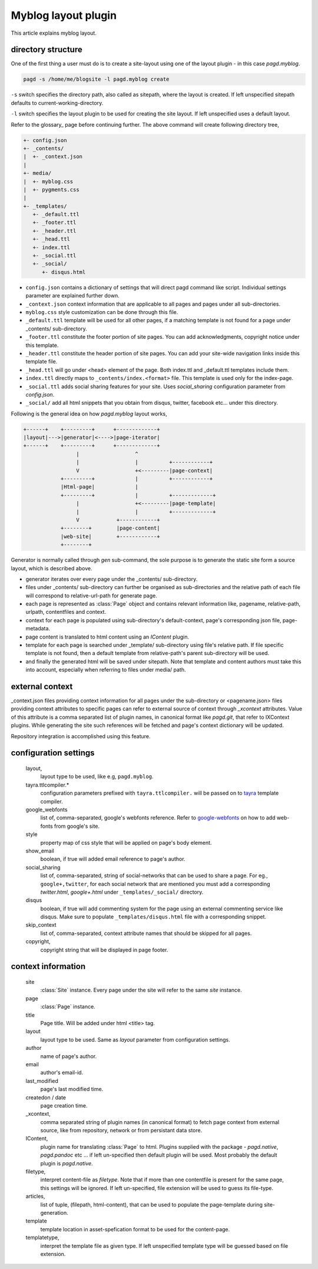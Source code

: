 Myblog layout plugin
===================

This article explains myblog layout.

directory structure
-------------------

One of the first thing a user must do is to create a site-layout using one of
the layout plugin - in this case `pagd.myblog`.

.. code-block:: bash

    pagd -s /home/me/blogsite -l pagd.myblog create

``-s`` switch specifies the directory path, also called as sitepath, where
the layout is created. If left unspecified sitepath defaults to
current-working-directory.

``-l`` switch specifies the layout plugin to be used for creating the site
layout. If left unspecified uses a default layout.

Refer to the glossary_ page before continuing further. The above command will
create following directory tree,

.. code-block:: text

    +- config.json
    +- _contents/
    |  +- _context.json
    |
    +- media/
    |  +- myblog.css
    |  +- pygments.css
    |
    +- _templates/
       +- _default.ttl
       +- _footer.ttl
       +- _header.ttl
       +- _head.ttl
       +- index.ttl
       +- _social.ttl
       +- _social/
          +- disqus.html


- ``config.json`` contains a dictionary of settings that will direct pagd
  command like script. Individual settings parameter are explained further
  down.

- ``_context.json`` context information that are applicable to all pages and
  pages under all sub-directories.

- ``myblog.css`` style customization can be done through this file.

- ``_default.ttl`` template will be used for all other pages, if a matching
  template is not found for a page under _contents/ sub-directory.

- ``_footer.ttl`` constitute the footer portion of site pages. You can add
  acknowledgments, copyright notice under this template.

- ``_header.ttl`` constitute the header portion of site pages. You can add your
  site-wide navigation links inside this template file.

- ``_head.ttl`` will go under <head> element of the page. Both index.ttl and
  _default.ttl templates include them.

- ``index.ttl`` directly maps to ``_contents/index.<format>`` file. This
  template is used only for the index-page.

- ``_social.ttl`` adds social sharing features for your site. Uses
  `social_sharing` configuration parameter from `config.json`.

- ``_social/`` add all html snippets that you obtain from disqus, twitter,
  facebook etc...  under this directory.

Following is the general idea on how `pagd.myblog` layout works,

.. code-block:: text

       +------+    +---------+      +-------------+
       |layout|--->|generator|<---->|page-iterator| 
       +------+    +---------+      +-------------+
                        |                  ^
                        |                  |          +------------+
                        V                  +<---------|page-context|
                   +---------+             |          +------------+
                   |Html-page|             |       
                   +---------+             |          +-------------+
                        |                  +<---------|page-template|
                        |                  |          +-------------+
                        V            +------------+
                   +--------+        |page-content|
                   |web-site|        +------------+
                   +--------+      


Generator is normally called through `gen` sub-command, the sole purpose is to
generate the static site form a source layout, which is described above.

- generator iterates over every page under the _contents/ sub-directory.
- files under _contents/ sub-directory can further be organised as
  sub-directories and the relative path of each file will correspond to
  relative-url-path for generate page.
- each page is represented as :class:`Page` object and contains relevant
  information like, pagename, relative-path, urlpath, contentfiles and
  context.
- context for each page is populated using sub-directory's default-context,
  page's corresponding json file, page-metadata.
- page content is translated to html content using an `IContent` plugin.
- template for each page is searched under _template/ sub-directory using
  file's relative path. If file specific template is not found, then a default
  template from relative-path's parent sub-directory will be used.
- and finally the generated html will be saved under sitepath. Note that
  template and content authors must take this into account, especially when
  referring to files under media/ path.
  
external context
----------------

_context.json files providing context information for all pages under the
sub-directory or <pagename.json> files providing context attributes
to specific pages can refer to external source of context through `_xcontext`
attributes. Value of this attribute is a comma separated list of plugin names,
in canonical format like `pagd.git`, that refer to IXContext plugins. While
generating the site such references will be fetched and page's context
dictionary will be updated.

Repository integration is accomplished using this feature.

configuration settings
----------------------
  
  layout,
    layout type to be used, like e.g, ``pagd.myblog``.
  
  tayra.ttlcompiler.*
    configuration parameters prefixed with ``tayra.ttlcompiler.`` will be
    passed on to tayra_ template compiler.
  
  google_webfonts
    list of, comma-separated, google's webfonts reference. Refer to 
    google-webfonts_ on how to add web-fonts from google's site.
  
  style
    property map of css style that will be applied on page's body element.
  
  show_email
    boolean, if true will added email reference to page's author.
  
  social_sharing
    list of, comma-separated, string of social-networks that can be used to
    share a page. For eg., ``google+,twitter``, for each social network that are
    mentioned you must add a corresponding `twitter.html`, `google+.html`
    under ``_templates/_social/`` directory.
  
  disqus
    boolean, if true will add commenting system for the page using an external
    commenting service like disqus. Make sure to populate
    ``_templates/disqus.html`` file with a corresponding snippet.
  
  skip_context
    list of, comma-separated, context attribute names that should be skipped
    for all pages.

  copyright,
    copyright string that will be displayed in page footer.

context information
-------------------

  site
    :class:`Site` instance. Every page under the site will refer to the same
    `site` instance.

  page
    :class:`Page` instance.

  title
    Page title. Will be added under html <title> tag.

  layout
    layout type to be used. Same as `layout` parameter from configuration
    settings.

  author
    name of page's author.

  email
    author's email-id.

  last_modified
    page's last modified time.

  createdon / date
    page creation time.

  _xcontext,
    comma separated string of plugin names (in canonical format) to fetch page
    context from external source, like from repository, network or from
    persistant data store.

  IContent,
    plugin name for translating :class:`Page` to html. Plugins supplied with
    the package - `pagd.native`, `pagd.pandoc` etc ... if left un-specified
    then default plugin will be used. Most probably the default plugin is
    `pagd.native`.

  filetype,
    interpret content-file as `filetype`. Note that if more than one contentfile
    is present for the same page, this settings will be ignored. If left
    un-specified, file extension will be used to guess its file-type.

  articles,
    list of tuple, (filepath, html-content), that can be used to populate the
    page-template during site-generation.

  template
    template location in asset-spefication format to be used for the
    content-page.

  templatetype,
    interpret the template file as given type. If left unspecified template type
    will be guessed based on file extension.

.. _google-webfonts: http://www.google.com/fonts
.. _tayra: http://pythonhosted.org/tayra
